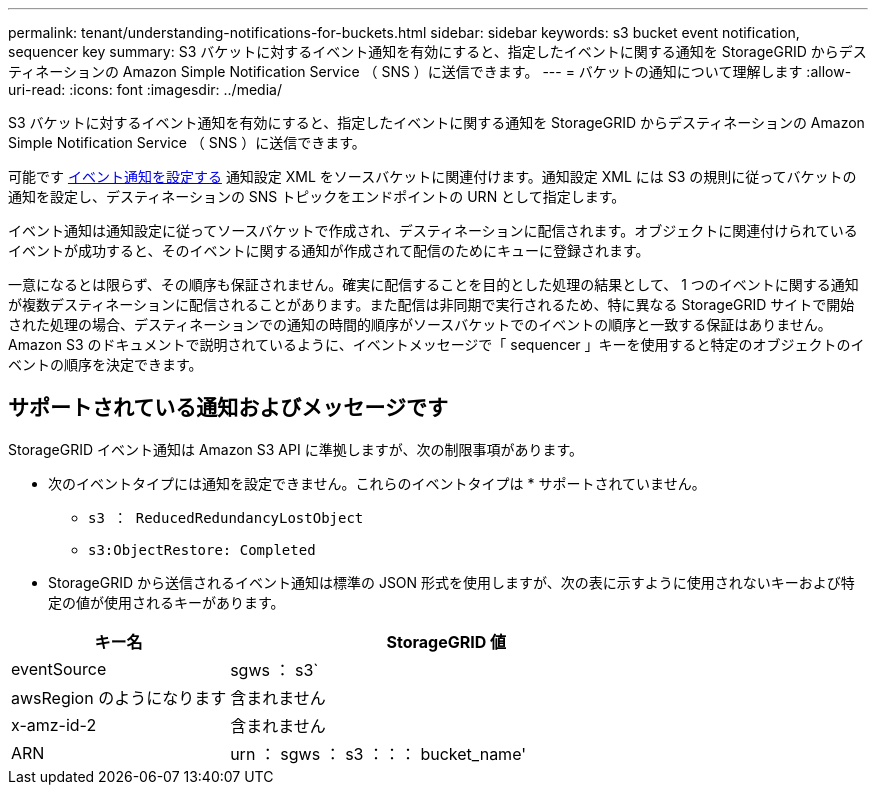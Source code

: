 ---
permalink: tenant/understanding-notifications-for-buckets.html 
sidebar: sidebar 
keywords: s3 bucket event notification, sequencer key 
summary: S3 バケットに対するイベント通知を有効にすると、指定したイベントに関する通知を StorageGRID からデスティネーションの Amazon Simple Notification Service （ SNS ）に送信できます。 
---
= バケットの通知について理解します
:allow-uri-read: 
:icons: font
:imagesdir: ../media/


[role="lead"]
S3 バケットに対するイベント通知を有効にすると、指定したイベントに関する通知を StorageGRID からデスティネーションの Amazon Simple Notification Service （ SNS ）に送信できます。

可能です xref:configuring-event-notifications.adoc[イベント通知を設定する] 通知設定 XML をソースバケットに関連付けます。通知設定 XML には S3 の規則に従ってバケットの通知を設定し、デスティネーションの SNS トピックをエンドポイントの URN として指定します。

イベント通知は通知設定に従ってソースバケットで作成され、デスティネーションに配信されます。オブジェクトに関連付けられているイベントが成功すると、そのイベントに関する通知が作成されて配信のためにキューに登録されます。

一意になるとは限らず、その順序も保証されません。確実に配信することを目的とした処理の結果として、 1 つのイベントに関する通知が複数デスティネーションに配信されることがあります。また配信は非同期で実行されるため、特に異なる StorageGRID サイトで開始された処理の場合、デスティネーションでの通知の時間的順序がソースバケットでのイベントの順序と一致する保証はありません。Amazon S3 のドキュメントで説明されているように、イベントメッセージで「 sequencer 」キーを使用すると特定のオブジェクトのイベントの順序を決定できます。



== サポートされている通知およびメッセージです

StorageGRID イベント通知は Amazon S3 API に準拠しますが、次の制限事項があります。

* 次のイベントタイプには通知を設定できません。これらのイベントタイプは * サポートされていません。
+
** `s3 ： ReducedRedundancyLostObject`
** `s3:ObjectRestore: Completed`


* StorageGRID から送信されるイベント通知は標準の JSON 形式を使用しますが、次の表に示すように使用されないキーおよび特定の値が使用されるキーがあります。


[cols="1a,2a"]
|===
| キー名 | StorageGRID 値 


 a| 
eventSource
 a| 
sgws ： s3`



 a| 
awsRegion のようになります
 a| 
含まれません



 a| 
x-amz-id-2
 a| 
含まれません



 a| 
ARN
 a| 
urn ： sgws ： s3 ：：： bucket_name'

|===